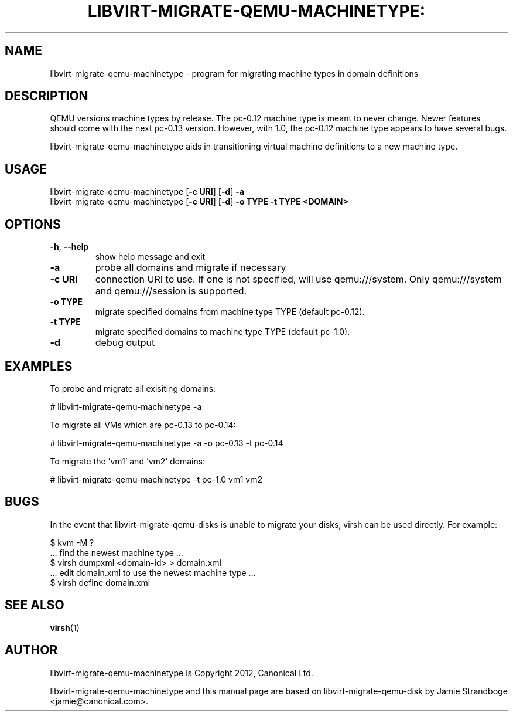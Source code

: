 .TH LIBVIRT-MIGRATE-QEMU-MACHINETYPE: "1" "" "June 2012" "June 2012"

.SH NAME
libvirt\-migrate\-qemu\-machinetype \- program for migrating machine types in domain definitions
.PP
.SH DESCRIPTION
QEMU versions machine types by release.  The pc-0.12 machine type is meant
to never change.  Newer features should come with the next pc-0.13 version.
However, with 1.0, the pc-0.12 machine type appears to have several bugs.

libvirt\-migrate\-qemu\-machinetype aids in transitioning virtual machine
definitions to a new machine type.

.SH USAGE
.TP
libvirt\-migrate\-qemu\-machinetype [\fB\-c URI\fR] [\fB\-d\fR] \fB-a\fR
.TP
libvirt\-migrate\-qemu\-machinetype [\fB\-c URI\fR] [\fB\-d\fR] \fB-o TYPE\fR \fB-t TYPE\fR \fB<DOMAIN>\fR

.SH OPTIONS
.TP
\fB\-h\fR, \fB\-\-help\fR
show help message and exit
.TP
\fB\-a\fR
probe all domains and migrate if necessary
.TP
\fB\-c URI\fR
connection URI to use. If one is not specified, will use qemu:///system. Only
qemu:///system and qemu:///session is supported.
.TP
\fB\-o TYPE\fR
migrate specified domains from machine type TYPE (default pc-0.12).
.TP
\fB\-t TYPE\fR
migrate specified domains to machine type TYPE (default pc-1.0).
.TP
\fB\-d\fR
debug output

.SH EXAMPLES
.PP
To probe and migrate all exisiting domains:

  # libvirt\-migrate\-qemu\-machinetype -a

.PP
To migrate all VMs which are pc-0.13 to pc-0.14:

  # libvirt\-migrate\-qemu\-machinetype -a -o pc-0.13 -t pc-0.14

.PP
To migrate the 'vm1' and 'vm2' domains:

  # libvirt\-migrate\-qemu\-machinetype -t pc-1.0 vm1 vm2

.SH BUGS
.PP
In the event that libvirt\-migrate\-qemu\-disks is unable to migrate your
disks, virsh can be used directly. For example:

  $ kvm -M ?
  ... find the newest machine type ...
  $ virsh dumpxml <domain-id> > domain.xml
  ... edit domain.xml to use the newest machine type ...
  $ virsh define domain.xml

.SH SEE ALSO
.PP
\fBvirsh\fR(1)

.SH AUTHOR
.PP
libvirt\-migrate\-qemu\-machinetype is Copyright 2012, Canonical Ltd.

.PP
libvirt\-migrate\-qemu\-machinetype and this manual page are based on
libvirt\-migrate\-qemu\-disk by Jamie Strandboge <jamie@canonical\&.com>.
